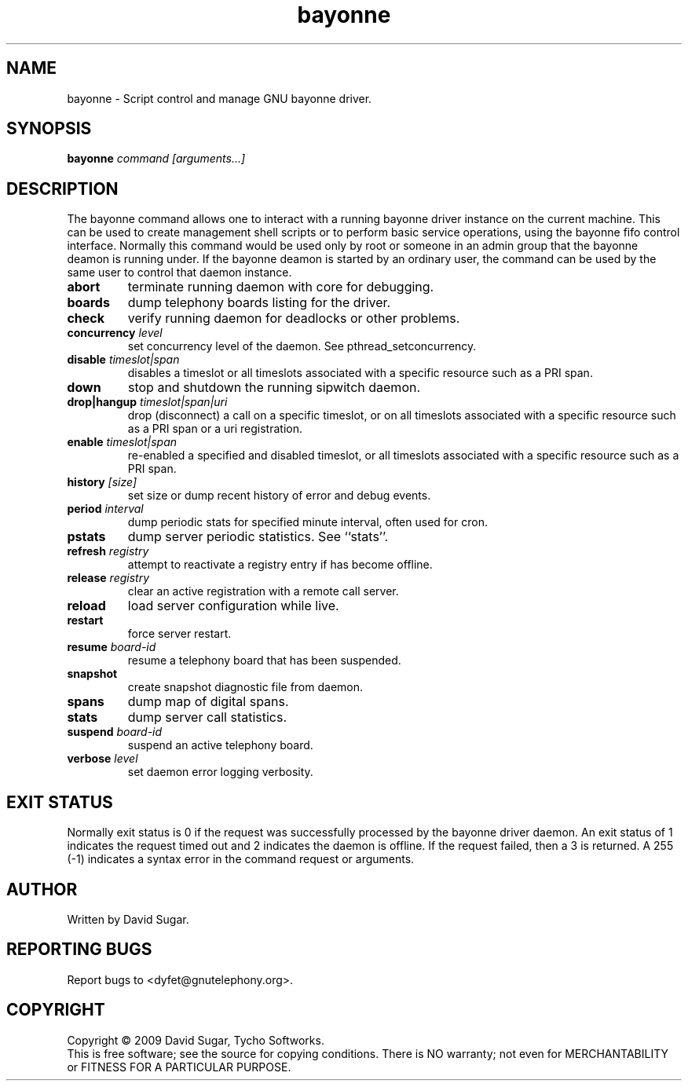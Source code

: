 .TH bayonne "8" "January 2009" "GNU Bayonne" "GNU Telephony"
.SH NAME
bayonne \- Script control and manage GNU bayonne driver.
.SH SYNOPSIS
.B bayonne \fIcommand\fR \fI[arguments...]\fR
.br
.SH DESCRIPTION
The bayonne command allows one to interact with a running bayonne driver
instance on the current machine.  This can be used to create management shell
scripts or to perform basic service operations, using the bayonne fifo control
interface.  Normally this command would be used only by root or someone in an
admin group that the bayonne deamon is running under.  If the bayonne deamon
is started by an ordinary user, the command can be used by the same user to
control that daemon instance.
.PP
.TP
\fBabort\fR
terminate running daemon with core for debugging.
.TP
\fBboards\fR
dump telephony boards listing for the driver.
.TP
\fBcheck\fR
verify running daemon for deadlocks or other problems.
.TP
\fBconcurrency\fR \fIlevel\fR
set concurrency level of the daemon.  See pthread_setconcurrency.
.TP
\fBdisable\fR \fItimeslot|span\fR
disables a timeslot or all timeslots associated with a specific resource such
as a PRI span.
.TP
\fBdown\fR
stop and shutdown the running sipwitch daemon.
.TP
\fBdrop|hangup\fR \fItimeslot|span|uri\fR
drop (disconnect) a call on a specific timeslot, or on all timeslots associated
with a specific resource such as a PRI span or a uri registration.
.TP
\fBenable\fR \fItimeslot|span\fR
re-enabled a specified and disabled timeslot, or all timeslots associated with 
a specific resource such as a PRI span.
.TP
\fBhistory\fR \fI[size]\fR
set size or dump recent history of error and debug events.
.TP
\fBperiod\fR \fIinterval\fR
dump periodic stats for specified minute interval, often used for cron.
.TP
\fBpstats\fR
dump server periodic statistics.  See ``stats''.
.TP
\fBrefresh\fR \fIregistry\fR
attempt to reactivate a registry entry if has become offline.
.TP
\fBrelease\fR \fIregistry\fR
clear an active registration with a remote call server.
.TP
\fBreload\fR
load server configuration while live.
.TP
\fBrestart\fR
force server restart.
.TP
\fBresume\fR \fIboard-id\fR
resume a telephony board that has been suspended.
.TP
\fBsnapshot\fR
create snapshot diagnostic file from daemon.
.TP
\fBspans\fR
dump map of digital spans.
.TP
\fBstats\fR
dump server call statistics.
.TP
\fBsuspend\fR \fIboard-id\fR
suspend an active telephony board.
.TP
\fBverbose\fR \fIlevel\fR
set daemon error logging verbosity.
.SH "EXIT STATUS"
Normally exit status is 0 if the request was successfully processed by the
bayonne driver daemon.  An exit status of 1 indicates the request timed
out and 2 indicates the daemon is offline.  If the request failed, then a
3 is returned.  A 255 (\-1) indicates a syntax error in the command request
or arguments. 
.SH AUTHOR
Written by David Sugar.
.SH "REPORTING BUGS"
Report bugs to <dyfet@gnutelephony.org>.
.SH COPYRIGHT
Copyright \(co 2009 David Sugar, Tycho Softworks.
.br
This is free software; see the source for copying conditions.  There is NO
warranty; not even for MERCHANTABILITY or FITNESS FOR A PARTICULAR
PURPOSE. 

